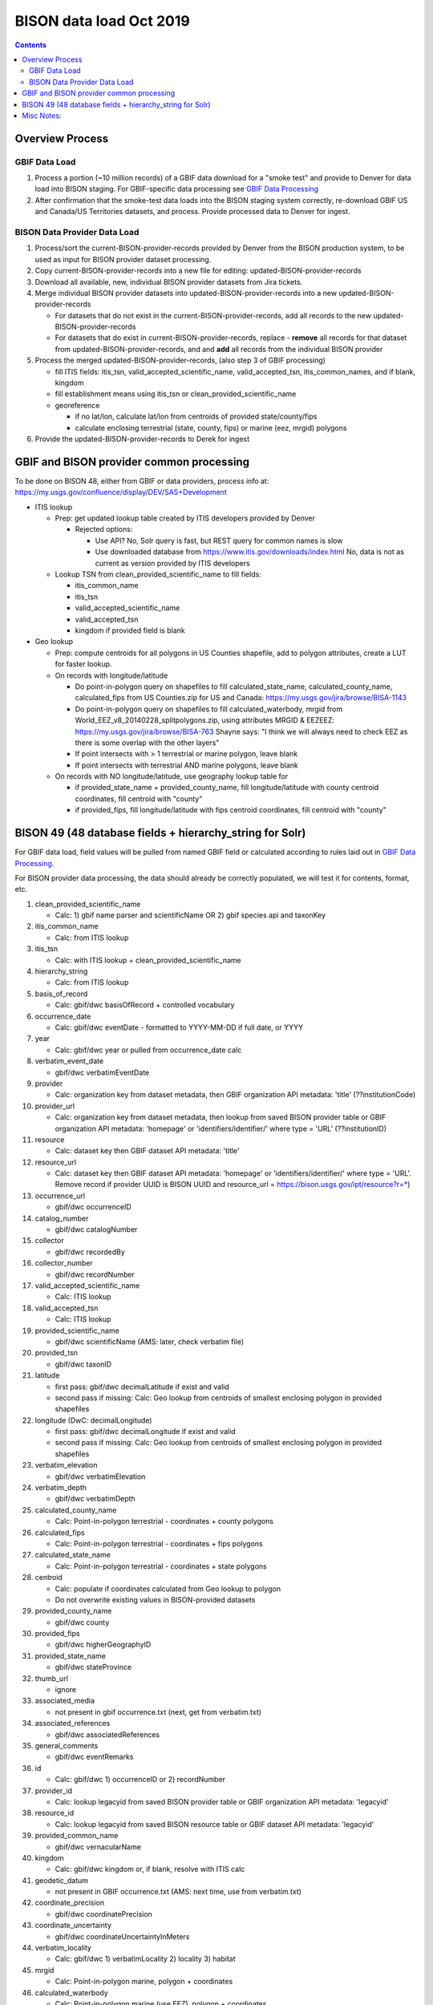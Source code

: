 
.. highlight:: rest

BISON data load Oct 2019
=======================
.. contents::  

.. _GBIF Data Processing: docs/notes/gbif_process.rst
.. _BISON Data Provider Dataset Processing: docs/notes/provider_dataset_process.rst

Overview Process
-----------------

GBIF Data Load
~~~~~~~~~~~~~~
#. Process a portion (~10 million records) of a GBIF data download for a "smoke test" 
   and provide to Denver for data load into BISON staging. 
   For GBIF-specific data processing see `GBIF Data Processing`_
#. After confirmation that the smoke-test data loads into the BISON staging 
   system correctly, re-download GBIF US and Canada/US Territories datasets, and 
   process.  Provide processed data to Denver for ingest.
   
BISON Data Provider Data Load
~~~~~~~~~~~~~~~~~~~~~~~~~~~~~

#. Process/sort the current-BISON-provider-records provided by Denver from the BISON 
   production system, to be used as input for BISON provider dataset processing.
#. Copy current-BISON-provider-records into a new file for editing: 
   updated-BISON-provider-records
#. Download all available, new, individual BISON provider datasets from Jira tickets.
#. Merge individual BISON provider datasets into updated-BISON-provider-records 
   into a new updated-BISON-provider-records

   * For datasets that do not exist in the current-BISON-provider-records, add 
     all records to the new updated-BISON-provider-records
   * For datasets that do exist in current-BISON-provider-records, replace - 
     **remove** all records for that dataset from updated-BISON-provider-records, and 
     and **add** all records from the individual BISON provider 

#. Process the merged updated-BISON-provider-records, (also step 3 of GBIF processing)

   * fill ITIS fields: itis_tsn, valid_accepted_scientific_name, valid_accepted_tsn, itis_common_names, and if blank, kingdom
   * fill establishment means using itis_tsn or clean_provided_scientific_name
   * georeference

     * if no lat/lon, calculate lat/lon from centroids of provided state/county/fips
     * calculate enclosing terrestrial (state, county, fips) or marine (eez, mrgid) polygons

#. Provide the updated-BISON-provider-records to Derek for ingest

  
  
GBIF and BISON provider common processing
-------------------------------------------
To be done on BISON 48, either from GBIF or data providers,
process info at: https://my.usgs.gov/confluence/display/DEV/SAS+Development

* ITIS lookup 
  
  * Prep: get updated lookup table created by ITIS developers provided by Denver

    * Rejected options:
    
      * Use API?  No, Solr query is fast, but REST query for common names is slow
      * Use downloaded database from https://www.itis.gov/downloads/index.html
        No, data is not as current as version provided by ITIS developers

  * Lookup TSN from clean_provided_scientific_name to fill fields:

    * itis_common_name
    * itis_tsn
    * valid_accepted_scientific_name
    * valid_accepted_tsn
    * kingdom if provided field is blank
  
* Geo lookup

  * Prep: compute centroids for all polygons in US Counties shapefile, add to 
    polygon attributes, create a LUT for faster lookup.

  * On records with longitude/latitude
   
    * Do point-in-polygon query on shapefiles to fill 
      calculated_state_name, calculated_county_name, calculated_fips from 
      US Counties.zip for US and Canada: https://my.usgs.gov/jira/browse/BISA-1143
    * Do point-in-polygon query on shapefiles to fill 
      calculated_waterbody, mrgid from 
      World_EEZ_v8_20140228_splitpolygons.zip, using attributes MRGID & EEZEEZ: 
      https://my.usgs.gov/jira/browse/BISA-763 
      Shayne says: "I think we will always need to check EEZ as there is some 
      overlap with the other layers"
    * If point intersects with > 1 terrestrial or marine polygon, leave blank
    * If point intersects with terrestrial AND marine polygons, leave blank      
      
  * On records with NO longitude/latitude, use geography lookup table for 
    
    * if provided_state_name + provided_county_name, fill longitude/latitude 
      with county centroid coordinates, fill centroid with "county"
    * if provided_fips, fill longitude/latitude 
      with fips centroid coordinates, fill centroid with "county"

           
BISON 49 (48 database fields + hierarchy_string for Solr)
-------------------------------------------------------------------
For GBIF data load, field values will be pulled from named GBIF field or 
calculated according to rules laid out in `GBIF Data Processing`_.

For BISON provider data processing, the data should already be correctly 
populated, we will test it for contents, format, etc.

#. clean_provided_scientific_name

   * Calc: 1) gbif name parser and scientificName OR 
     2) gbif species api and taxonKey
           
#. itis_common_name

   * Calc: from ITIS lookup
   
#. itis_tsn 

   * Calc: with ITIS lookup + clean_provided_scientific_name
   
#. hierarchy_string

   * Calc: from ITIS lookup

#. basis_of_record

   * Calc: gbif/dwc basisOfRecord + controlled vocabulary 

#. occurrence_date

   * Calc: gbif/dwc eventDate - formatted to YYYY-MM-DD if full date, or YYYY

#. year 

   * Calc: gbif/dwc year or pulled from occurrence_date calc

#. verbatim_event_date

   * gbif/dwc verbatimEventDate

#. provider

   * Calc: organization key from dataset metadata, then GBIF organization 
     API metadata: 'title' (??institutionCode)

#. provider_url

   * Calc: organization key from dataset metadata, then lookup from saved BISON 
     provider table or GBIF organization API metadata: 'homepage' or 
     'identifiers/identifier/' where type = 'URL' (??institutionID)

#. resource

   * Calc: dataset key then GBIF dataset API metadata: 'title'

#. resource_url  

   * Calc: dataset key then GBIF dataset API metadata: 'homepage' or 
     'identifiers/identifier/' where type = 'URL'.  Remove record if 
     provider UUID is BISON UUID and resource_url = https://bison.usgs.gov/ipt/resource?r=*)
   
#. occurrence_url

   * gbif/dwc occurrenceID
   
#. catalog_number

   * gbif/dwc catalogNumber
   
#. collector

   * gbif/dwc recordedBy
   
#. collector_number

   * gbif/dwc recordNumber
   
#. valid_accepted_scientific_name

   * Calc: ITIS lookup

#. valid_accepted_tsn

   * Calc: ITIS lookup

#. provided_scientific_name

   * gbif/dwc scientificName (AMS: later, check verbatim file)

#. provided_tsn

   * gbif/dwc taxonID

#. latitude

   * first pass: gbif/dwc decimalLatitude if exist and valid
   * second pass if missing: Calc: Geo lookup from centroids of smallest 
     enclosing polygon in provided shapefiles

#. longitude (DwC: decimalLongitude)

   * first pass: gbif/dwc decimalLongitude if exist and valid
   * second pass if missing: Calc: Geo lookup from centroids of smallest 
     enclosing polygon in provided shapefiles
   
#. verbatim_elevation

   * gbif/dwc verbatimElevation
   
#. verbatim_depth

   * gbif/dwc verbatimDepth
   
#. calculated_county_name

   * Calc: Point-in-polygon terrestrial - coordinates + county polygons
   
#. calculated_fips

   * Calc: Point-in-polygon terrestrial - coordinates + fips polygons
   
#. calculated_state_name

   * Calc: Point-in-polygon terrestrial - coordinates + state polygons
   
#. centroid

   * Calc: populate if coordinates calculated from Geo lookup to polygon
   * Do not overwrite existing values in BISON-provided datasets
   
#. provided_county_name

   * gbif/dwc county
   
#. provided_fips

   * gbif/dwc higherGeographyID
   
#. provided_state_name

   * gbif/dwc stateProvince
   
#. thumb_url

   * ignore
   
#. associated_media

   * not present in gbif occurrence.txt (next, get from verbatim.txt)
   
#. associated_references

   * gbif/dwc associatedReferences
   
#. general_comments

   * gbif/dwc eventRemarks
   
#. id

   * Calc: gbif/dwc 1) occurrenceID or 2) recordNumber 

#. provider_id

   * Calc: lookup legacyid from saved BISON provider table or GBIF organization 
     API metadata: 'legacyid'
   
#. resource_id

   * Calc: lookup legacyid from saved BISON resource table or GBIF dataset 
     API metadata: 'legacyid'
   
#. provided_common_name

   * gbif/dwc vernacularName
   
#. kingdom

   * Calc: gbif/dwc kingdom or, if blank, resolve with ITIS calc
   
#. geodetic_datum

   * not present in GBIF occurrence.txt (AMS: next time, use from verbatim.txt)

#. coordinate_precision

   * gbif/dwc coordinatePrecision
   
#. coordinate_uncertainty

   * gbif/dwc coordinateUncertaintyInMeters
   
#. verbatim_locality

   * Calc: gbif/dwc 1) verbatimLocality 2) locality 3) habitat
   
#. mrgid

   * Calc: Point-in-polygon marine, polygon + coordinates
   
#. calculated_waterbody 

   * Calc: Point-in-polygon marine (use EEZ), polygon + coordinates
   
#. establishment_means

   * Calc: after ITIS lookup, lookup from establishmentMeans table with
     itis_tsn (1st) or with clean_provided_scientific_name 
   
#. iso_country_code

   * gbif/dwc countryCode
   
#. license

   * gbif/dc license 
   


Misc Notes:
-------------

* Use ‘$’ delimiter in CSV output

